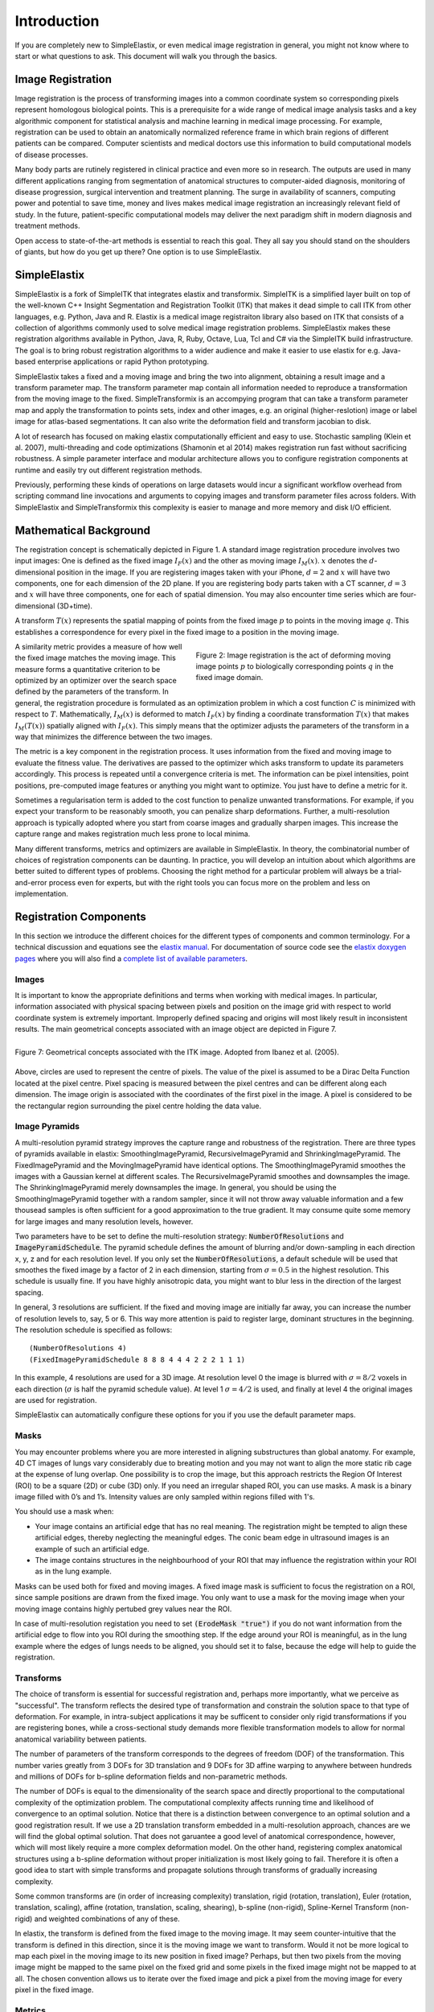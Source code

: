 .. _Introduction:

Introduction
============

If you are completely new to SimpleElastix, or even medical image registration in general, you might not know where to start or what questions to ask. This document will walk you through the basics.

Image Registration
------------------

Image registration is the process of transforming images into a common coordinate system so corresponding pixels represent homologous biological points. This is a prerequisite for a wide range of medical image analysis tasks and a key algorithmic component for statistical analysis and machine learning in medical image processing. For example, registration can be used to obtain an anatomically normalized reference frame in which brain regions of different patients can be compared. Computer scientists and medical doctors use this information to build computational models of disease processes.

Many body parts are rutinely registered in clinical practice and even more so in research. The outputs are used in many different applications ranging from segmentation of anatomical structures to computer-aided diagnosis, monitoring of disease progression, surgical intervention and treatment planning. The surge in availability of scanners, computing power and potential to save time, money and lives makes medical image registration an increasingly relevant field of study. In the future, patient-specific computational models may deliver the next paradigm shift in modern diagnosis and treatment methods.

Open access to state-of-the-art methods is essential to reach this goal. They all say you should stand on the shoulders of giants, but how do you get up there? One option is to use SimpleElastix.

SimpleElastix
-------------

SimpleElastix is a fork of SimpleITK that integrates elastix and transformix. SimpleITK is a simplified layer built on top of the well-known C++ Insight Segmentation and Registration Toolkit (ITK) that makes it dead simple to call ITK from other languages, e.g. Python, Java and R. Elastix is a medical image registraiton library also based on ITK that consists of a collection of algorithms commonly used to solve medical image registration problems. SimpleElastix makes these registration algorithms available in Python, Java, R, Ruby, Octave, Lua, Tcl and C# via the SimpleITK build infrastructure. The goal is to bring robust registration algorithms to a wider audience and make it easier to use elastix for e.g. Java-based enterprise applications or rapid Python prototyping.

SimpleElastix takes a fixed and a moving image and bring the two into alignment, obtaining a result image and a transform parameter map. The transform parameter map contain all information needed to reproduce a transformation from the moving image to the fixed. SimpleTransformix is an accompying program that can take a transform parameter map and apply the transformation to points sets, index and other images, e.g. an original (higher-reslotion) image or label image for atlas-based segmentations. It can also write the deformation field and transform jacobian to disk. 

A lot of research has focused on making elastix computationally efficient and easy to use. Stochastic sampling (Klein et al. 2007), multi-threading and code optimizations (Shamonin et al 2014) makes registration run fast without sacrificing robustness. A simple parameter interface and modular architecture allows you to configure registration components at runtime and easily try out different registration methods. 

Previously, performing these kinds of operations on large datasets would incur a significant workflow overhead from scripting command line invocations and arguments to copying images and transform parameter files across folders. With SimpleElastix and SimpleTransformix this complexity is easier to manage and more memory and disk I/O efficient. 

Mathematical Background
-----------------------

The registration concept is schematically depicted in Figure 1. A standard image registration procedure involves two input images: One is defined as the fixed image :math:`I_F(x)` and the other as moving image :math:`I_M(x)`. :math:`x` denotes the :math:`d`-dimensional position in the image. If you are registering images taken with your iPhone, :math:`d = 2` and :math:`x` will have two components, one for each dimension of the 2D plane. If you are registering body parts taken with a CT scanner, :math:`d = 3` and :math:`x` will have three components, one for each of spatial dimension. You may also encounter time series which are four-dimensional (3D+time).

A transform :math:`T(x)` represents the spatial mapping of points from the fixed image :math:`p` to points in the moving image :math:`q`. This establishes a correspondence for every pixel in the fixed image to a position in the moving image. 

.. figure:: _static/ImageRegistrationConcept.png
    :align: right
    :figwidth: 50%
    :width: 90% 

    Figure 2: Image registration is the act of deforming moving image points :math:`p` to biologically corresponding points :math:`q` in the fixed image domain.

A similarity metric provides a measure of how well the fixed image matches the moving image. This measure forms a quantitative criterion to be optimized by an optimizer over the search space defined by the parameters of the transform. In general, the registration procedure is formulated as an optimization problem in which a cost function :math:`C` is minimized with respect to :math:`T`. Mathematically, :math:`I_M(x)` is deformed to match :math:`I_F(x)` by finding a coordinate transformation :math:`T(x)` that makes :math:`I_M(T(x))` spatially aligned with :math:`I_F(x)`. This simply means that the optimizer adjusts the parameters of the transform in a way that minimizes the difference between the two images.

The metric is a key component in the registration process. It uses information from the fixed and moving image to evaluate the fitness value. The derivatives are passed to the optimizer which asks transform to update its parameters accordingly. This process is repeated until a convergence criteria is met. The information can be pixel intensities, point positions, pre-computed image features or anything you might want to optimize. You just have to define a metric for it.

Sometimes a regularisation term is added to the cost function to penalize unwanted transformations. For example, if you expect your transform to be reasonably smooth, you can penalize sharp deformations. Further, a multi-resolution approach is typically adopted where you start from coarse images and gradually sharpen images. This increase the capture range and makes registration much less prone to local minima. 

Many different transforms, metrics and optimizers are available in SimpleElastix. In theory, the combinatorial number of choices of registration components can be daunting. In practice, you will develop an intuition about which algorithms are better suited to different types of problems. Choosing the right method for a particular problem will always be a trial-and-error process even for experts, but with the right tools you  can focus more on the problem and less on implementation.

Registration Components
-----------------------

In this section we introduce the different choices for the different types of components and common terminology. For a technical discussion and equations see the `elastix manual <http://elastix.isi.uu.nl/download/elastix_manual_v4.7.pdf>`_. For documentation of source code see the `elastix doxygen pages <http://elastix.isi.uu.nl/doxygen/index.html>`_ where you will also find a `complete list of available parameters <http://elastix.isi.uu.nl/doxygen/parameter.html>`_.

Images
~~~~~~
It is important to know the appropriate definitions and terms when working with medical images. In particular, information associated with physical spacing between pixels and position on the image grid with respect to world coordinate system is extremely important. Improperly defined spacing and origins will most likely result in inconsistent results. The main geometrical concepts associated with an image object are depicted in Figure 7. 

.. figure:: _static/ImageConcepts.png
    :align: right
    :figwidth: 95%
    :width: 95% 

    Figure 7: Geometrical concepts associated with the ITK image. Adopted from Ibanez et al. (2005).

Above, circles are used to represent the centre of pixels. The value of the pixel is assumed to be a Dirac Delta Function located at the pixel centre. Pixel spacing is measured between the pixel centres and can be different along each dimension. The image origin is associated with the coordinates of the first pixel in the image. A pixel is considered to be the rectangular region surrounding the pixel centre holding the data value.

Image Pyramids
~~~~~~~~~~~~~~

A multi-resolution pyramid strategy improves the capture range and robustness of the registration. There are three types of pyramids available in elastix: SmoothingImagePyramid, RecursiveImagePyramid and ShrinkingImagePyramid. The FixedImagePyramid and the MovingImagePyramid have identical options. The SmoothingImagePyramid smoothes the images with a Gaussian kernel at different scales. The RecursiveImagePyramid smoothes and downsamples the image. The ShrinkingImagePyramid merely downsamples the image. In general, you should be using the SmoothingImagePyramid together with a random sampler, since it will not throw away valuable information and a few thousead samples is often sufficient for a good approximation to the true gradient. It may consume quite some memory for large images and many resolution levels, however. 

Two parameters have to be set to define the multi-resolution strategy: :code:`NumberOfResolutions` and :code:`ImagePyramidSchedule`. The pyramid schedule defines the amount of blurring and/or down-sampling in each direction x, y, z and for each resolution level. If you only set the :code:`NumberOfResolutions`, a default schedule will be used that smoothes the fixed image by a factor of 2 in each dimension, starting from :math:`\sigma = 0.5` in the highest resolution. This schedule is usually fine. If you have highly anisotropic data, you might want to blur less in the direction of the largest spacing.

In general, 3 resolutions are sufficient. If the fixed and moving image are initially far away, you can increase the number of resolution levels to, say, 5 or 6. This way more attention is paid to register large, dominant structures in the beginning. The resolution schedule is specified as follows:

::

    (NumberOfResolutions 4)
    (FixedImagePyramidSchedule 8 8 8 4 4 4 2 2 2 1 1 1)

In this example, 4 resolutions are used for a 3D image. At resolution level 0 the image is blurred with :math:`\sigma = 8/2`
voxels in each direction (:math:`\sigma` is half the pyramid schedule value). At level 1 :math:`\sigma = 4/2` is used, and finally at level 4 the original images are used for registration. 

SimpleElastix can automatically configure these options for you if you use the default parameter maps.

Masks
~~~~~

You may encounter problems where you are more interested in aligning substructures than global anatomy. For example, 4D CT images of lungs vary considerably due to breating motion and you may not want to align the more static rib cage at the expense of lung overlap. One possibility is to crop the image, but this approach restricts the Region Of Interest (ROI) to be a square (2D) or cube (3D) only. If you need an irregular shaped ROI, you can use masks. A mask is a binary image filled with 0’s and 1’s. Intensity values are only sampled within regions filled with 1's.

You should use a mask when: 

- Your image contains an artificial edge that has no real meaning. The registration might be tempted to align these artificial edges, thereby neglecting the meaningful edges. The conic beam edge in ultrasound images is an example of such an artificial edge.
- The image contains structures in the neighbourhood of your ROI that may influence the registration within your ROI as in the lung example.

Masks can be used both for fixed and moving images. A fixed image mask is sufficient to focus the registration on a ROI, since sample positions are drawn from the fixed image. You only want to use a mask for the moving image when your moving image contains highly pertubed grey values near the ROI.

In case of multi-resolution registation you need to set :code:`(ErodeMask "true")` if you do not want information from the artificial edge to flow into you ROI during the smoothing step. If the edge around your ROI is meaningful, as in the lung example where the edges of lungs needs to be aligned, you should set it to false, because the edge will help to guide the registration.

Transforms
~~~~~~~~~~

The choice of transform is essential for successful registration and, perhaps more importantly, what we perceive as "successful". The transform reflects the desired type of transformation and constrain the solution space to that type of deformation. For example, in intra-subject applications it may be sufficent to consider only rigid transformations if you are registering bones, while a cross-sectional study demands more flexible transformation models to allow for normal anatomical variability between patients.

The number of parameters of the transform corresponds to the degrees of freedom (DOF) of the transformation. This number varies greatly from 3 DOFs for 3D translation and 9 DOFs for 3D affine warping to anywhere between hundreds and millions of DOFs for b-spline deformation fields and non-parametric methods.

The number of DOFs is equal to the dimensionality of the search space and directly proportional to the computational complexity of the optimization problem. The computational complexity affects running time and likelihood of convergence to an optimal solution. Notice that there is a distinction between convergence to an optimal solution and a good registration result. If we use a 2D translation transform embedded in a multi-resolution approach, chances are we will find the global optimal solution. That does not garuantee a good level of anatomical correspondence, however, which will most likely require a more complex deformation model. On the other hand, registering complex anatomical structures using a b-spline deformation without proper initialization is most likely going to fail. Therefore it is often a good idea to start with simple transforms and propagate solutions through transforms of gradually increasing complexity. 

Some common transforms are (in order of increasing complexity) translation, rigid (rotation, translation), Euler (rotation, translation, scaling), affine (rotation, translation, scaling, shearing), b-spline (non-rigid), Spline-Kernel Transform (non-rigid) and weighted combinations of any of these.

In elastix, the transform is defined from the fixed image to the moving image. It may seem counter-intuitive that the transform is defined in this direction, since it is the moving image we want to transform. Would it not be more logical to map each pixel in the moving image to its new position in fixed image? Perhaps, but then two pixels from the moving image might be mapped to the same pixel on the fixed grid and some pixels in the fixed image might not be mapped to at all. The chosen convention allows us to iterate over the fixed image and pick a pixel from the moving image for every pixel in the fixed image. 

Metrics
~~~~~~~

The similarity metric measures the degree of similarity between the moving and fixed image and is a key component in the registration process. The metric samples intensity values from the fixed and transformed moving image and evaluates the fitness value and derivatives, which are passed to the optimizer. 

Selecting an appropriate metric is highly dependent on the registration problem to be solved. For example, some metrics have a large capture range while others require initialization close to the optimal position. In addition, some metrics are only suitable for comparing images obtained from the same imaging modality, while others can handle inter-modality comparisons. There are no clear-cut rules as to how to choose a metric and it may require a trial-and-error process to find the best metric for a given problem.

The Mean Squared Difference (SSD) metric computes the mean squared pixel-wise intensity differences between the fixed and moving images. The optimal value of the metric is zero. Poor matches are result in large values of the metric. The metric samples intensity values from the fixed and transformed moving image and evaluates the fitness value and derivatives, which are passed to the optimizer. This metric relies on the assumption that intensity representing the same homologous point must be the same in both images and only suited for two images with the same intensity distributions, i.e. for images from the same modality.

Normalized Correlation Coefficient (NCC) computes pixel-wise cross-correlation normalized by the square root of the autocorrelation of the images. The metric is invariant to linear differences between intensity distributions and is therefore particularly well suited for intra-modal CT registration where intensity scales are always related by a linear transform even between scanners. This metric produces a cost function with sharp peaks and well-defined minima, but therefore has a relatively small capture radius.

The Mutual Information (MI) measure computes the mutual information between two images and is more general. MI is a measure of how much information one random variable (image intensity in one image) tells about another random variable (image intensity in the other image). This corresponds to measuring the dependency of the probability density distributions (PDF) of the intensities of the fixed and moving images without having to specify the actual form of the dependency. It is therefore well suited for multi-modal image pairs as well as mono-modal images.  Normalized Mutual Information is likewise suitable for both mono- and multi-modality registration. Some studies seem to indicate better performance with NMI than MI in some cases.

Mattes Mutual Information is an implementation where the same pixels are sampled in every iteration. Using a fixed set of discrete positions to evaluate the marginal and joint PDFs makes the path in search space more smooth.

The Kappa Similarity metric measures the overlap of segmented structures and is developed specifically to register binary images (segmentations). In most cases however, it is better to convert the binary images to a distance map and apply one of the usual metrics. 

Optimizers
~~~~~~~~~~

The optimizer estimates the optimal transform parameters in iterative fashion. Many optimizers are available in elastix including Gradient Descent (GD), Robbins-Monroe (RM), Adaptive Stochastic Gradient Descent (ASGD), Conjugate Gradient (CG), Conjugate Gradient FRPR, Quasi-Newton LBFGS, RSGD "Each parameter apart", Simultaneous Pertubation (SP), CMAEvolutionStrategy and FullSearch which samples the entire search space. If you do not have any immediate preferences, stick to the Adaptive Stochastic Gradient Descent (Klein 2009) which requires less parameters to be set and tends to be more robust. For an elabore discussion see the `elastix manual <http://elastix.isi.uu.nl/download/elastix_manual_v4.7.pdf>`_.

Samplers
~~~~~~~~

The sampler is responsible for selecting locations in input images for the metric to evaluate. In general, it is sufficient to evaluate only a subset of randomly sampled voxels. SimpleElastix comes with a grid, random, random coordinate and full sampling strategies selected using the :code:`ImageSampler` parameter.

The grid sampler defines a regular grid on the fixed image and selects the coordinates onthe grid. Effectively, the image is down-sampledwithout smoothing. The size of the grid or downsampling factor is taken as input. The random sampler randomly selects a user-specified number of voxels. Every voxel has equal chance to be selected and a sample may be selected more than once. The random coordinate sampler is not limited to voxel positions but may sample positions between voxels. The off-grid grey-level values are obtained via in interpolation.

Interpolators
~~~~~~~~~~~~~
The metric typically compares intensity values in the fixed image against the corresponding values in the transformed moving image. When a point is mapped from one space to another by a transform, it will generally be mapped to a non-grid position. Interpolation is required to evaluate the image intensity at the mapped off-grid position.

Several methods for interpolation exist, varying in quality and speed. The :code:`NearestNeighborInterpolator` returns the value of the spatially closest voxel. This technique is low in quality but require little resources. You will want to use this method for binary images.

The :code:`LinearInterpolator` returns a weighted average of surrounding voxels using distances as weights. In elastix, this method is highly optimized and very fast. In general, you will probably want to use this method together with the random coordinate sampler during the optimization process for best performance (in the time sense).

The :code:`BSplineInterpolator` (or the more memory effecient :code:`BSplineInterpolatorFloat`) interpolates pixel values using b-spline approximations of user-defined order :math:`N`. First order b-splines corresponds to linear intepolation in which case you might as well use the linear interpolator. To generate the final result image a higher-order interpolation is usually required for which :math:`N = 3` is recommended. The final interpolator is called a ResampleInterpolator. Any one of the above methods can be used, but you need to prepend the name with Final, for example :code:`FinalBSplineInterpolatorFloat`

In the next section we introduce the SimpleElastix Hello World example. 
